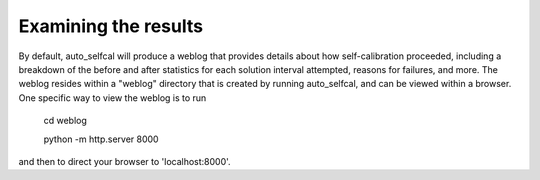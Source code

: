 Examining the results
=====================

By default, auto_selfcal will produce a weblog that provides details about how self-calibration proceeded, including a breakdown of the before and after statistics for each solution interval attempted, reasons for failures, and more. The weblog resides within a "weblog" directory that is created by running auto_selfcal, and can be viewed within a browser. One specific way to view the weblog is to run

    cd weblog

    python -m http.server 8000

and then to direct your browser to 'localhost:8000'.